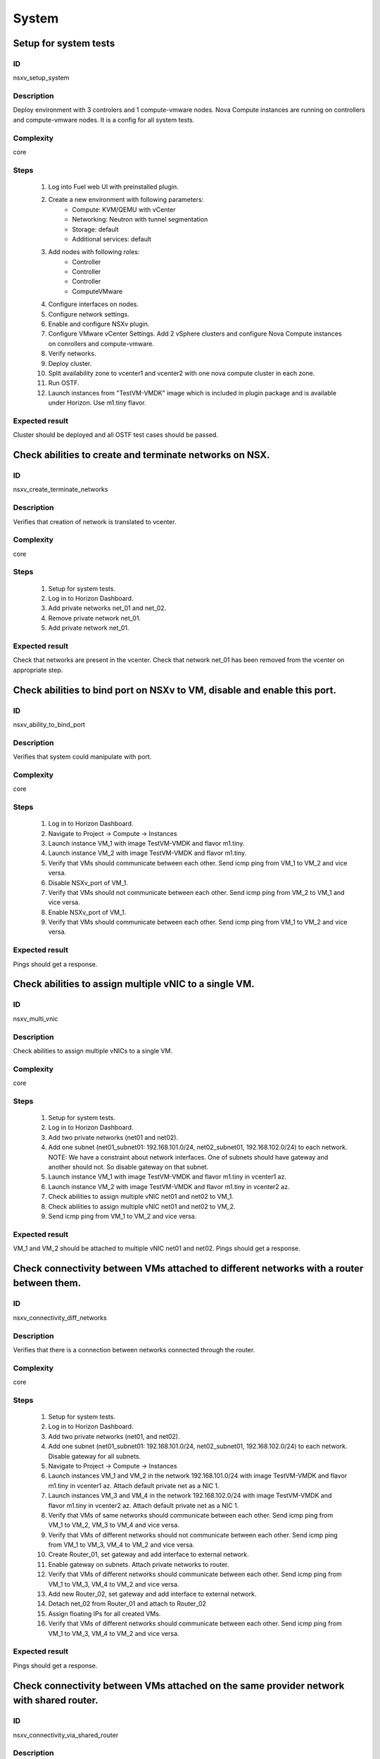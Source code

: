 ======
System
======


Setup for system tests
----------------------


ID
##

nsxv_setup_system


Description
###########

Deploy environment with 3 controlers and 1 compute-vmware nodes. Nova Compute instances are running on controllers and compute-vmware nodes. It is a config for all system tests.


Complexity
##########

core


Steps
#####

    1. Log into Fuel web UI with preinstalled plugin.
    2. Create a new environment with following parameters:
        * Compute: KVM/QEMU with vCenter
        * Networking: Neutron with tunnel segmentation
        * Storage: default
        * Additional services: default
    3. Add nodes with following roles:
        * Controller
        * Controller
        * Controller
        * ComputeVMware
    4. Configure interfaces on nodes.
    5. Configure network settings.
    6. Enable and configure NSXv plugin.
    7. Configure VMware vCenter Settings. Add 2 vSphere clusters and configure Nova Compute instances on conrollers and compute-vmware.
    8. Verify networks.
    9. Deploy cluster.
    10. Split availability zone to vcenter1 and vcenter2 with one nova compute cluster in each zone.
    11. Run OSTF.
    12. Launch instances from "TestVM-VMDK" image which is included in plugin package and is available under Horizon. Use m1.tiny flavor.


Expected result
###############

Cluster should be deployed and all OSTF test cases should be passed.


Check abilities to create and terminate networks on NSX.
--------------------------------------------------------


ID
##

nsxv_create_terminate_networks


Description
###########

Verifies that creation of network is translated to vcenter.


Complexity
##########

core


Steps
#####

    1. Setup for system tests.
    2. Log in to Horizon Dashboard.
    3. Add private networks net_01 and net_02.
    4. Remove private network net_01.
    5. Add private network net_01.


Expected result
###############

Check that networks are present in the vcenter. Check that network net_01 has been removed from the vcenter on appropriate step.


Check abilities to bind port on NSXv to VM, disable and enable this port.
-------------------------------------------------------------------------


ID
##

nsxv_ability_to_bind_port


Description
###########

Verifies that system could manipulate with port.


Complexity
##########

core


Steps
#####

    1. Log in to Horizon Dashboard.
    2. Navigate to Project -> Compute -> Instances
    3. Launch instance VM_1 with image TestVM-VMDK and flavor m1.tiny.
    4. Launch instance VM_2 with image TestVM-VMDK and flavor m1.tiny.
    5. Verify that VMs should communicate between each other. Send icmp ping from VM_1 to VM_2 and vice versa.
    6. Disable NSXv_port of VM_1.
    7. Verify that VMs should not communicate between each other. Send icmp ping from VM_2 to VM_1 and vice versa.
    8. Enable NSXv_port of VM_1.
    9. Verify that VMs should communicate between each other. Send icmp ping from VM_1 to VM_2 and vice versa.


Expected result
###############

Pings should get a response.


Check abilities to assign multiple vNIC to a single VM.
-------------------------------------------------------


ID
##

nsxv_multi_vnic


Description
###########

Check abilities to assign multiple vNICs to a single VM.


Complexity
##########

core


Steps
#####

    1. Setup for system tests.
    2. Log in to Horizon Dashboard.
    3. Add two private networks (net01 and net02).
    4. Add one subnet (net01_subnet01: 192.168.101.0/24, net02_subnet01, 192.168.102.0/24) to each network.
       NOTE: We have a constraint about network interfaces. One of subnets should have gateway and another should not. So disable gateway on that subnet.
    5. Launch instance VM_1 with image TestVM-VMDK and flavor m1.tiny in vcenter1 az.
    6. Launch instance VM_2 with image TestVM-VMDK and flavor m1.tiny in vcenter2 az.
    7. Check abilities to assign multiple vNIC net01 and net02 to VM_1.
    8. Check abilities to assign multiple vNIC net01 and net02 to VM_2.
    9. Send icmp ping from VM_1 to VM_2 and vice versa.


Expected result
###############

VM_1 and VM_2 should be attached to multiple vNIC net01 and net02. Pings should get a response.


Check connectivity between VMs attached to different networks with a router between them.
-----------------------------------------------------------------------------------------


ID
##

nsxv_connectivity_diff_networks


Description
###########

Verifies that there is a connection between networks connected through the router.


Complexity
##########

core


Steps
#####

    1. Setup for system tests.
    2. Log in to Horizon Dashboard.
    3. Add two private networks (net01, and net02).
    4. Add one subnet (net01_subnet01: 192.168.101.0/24, net02_subnet01, 192.168.102.0/24) to each network. Disable gateway for all subnets.
    5. Navigate to Project -> Compute -> Instances
    6. Launch instances VM_1 and VM_2 in the network 192.168.101.0/24 with image TestVM-VMDK and flavor m1.tiny in vcenter1 az. Attach default private net as a NIC 1.
    7. Launch instances VM_3 and VM_4 in the network 192.168.102.0/24 with image TestVM-VMDK and flavor m1.tiny in vcenter2 az. Attach default private net as a NIC 1.
    8. Verify that VMs of same networks should communicate
       between each other. Send icmp ping from VM_1 to VM_2, VM_3 to VM_4 and vice versa.
    9. Verify that VMs of different networks should not communicate
       between each other. Send icmp ping from VM_1 to VM_3, VM_4 to VM_2 and vice versa.
    10. Create Router_01, set gateway and add interface to external network.
    11. Enable gateway on subnets. Attach private networks to router.
    12. Verify that VMs of different networks should communicate between each other. Send icmp ping from VM_1 to VM_3, VM_4 to VM_2 and vice versa.
    13. Add new Router_02, set gateway and add interface to external network.
    14. Detach net_02 from Router_01 and attach to Router_02
    15. Assign floating IPs for all created VMs.
    16. Verify that VMs of different networks should communicate between each other. Send icmp ping from VM_1 to VM_3, VM_4 to VM_2 and vice versa.


Expected result
###############

Pings should get a response.


Check connectivity between VMs attached on the same provider network with shared router.
----------------------------------------------------------------------------------------


ID
##

nsxv_connectivity_via_shared_router


Description
###########

Checks that it is possible to connect via shared router type.


Complexity
##########

core


Steps
#####

    1. Setup for system tests.
    2. Log in to Horizon Dashboard.
    3. Create shared router(default type) and use it for routing between instances.
    4. Navigate to Project -> Compute -> Instances
    5. Launch instance VM_1 in the provider network with image TestVM-VMDK and flavor m1.tiny in the vcenter1 az.
    6. Launch instance VM_2 in the provider network with image TestVM-VMDK and flavor m1.tiny in the vcenter2 az.
    7. Verify that VMs of same provider network should communicate between each other. Send icmp ping from VM_1 to VM_2 and vice versa.


Expected result
###############

Pings should get a response.


Check connectivity between VMs attached on the same provider network with distributed router.
---------------------------------------------------------------------------------------------


ID
##

nsxv_connectivity_via_distributed_router


Description
###########

Verifies that there is possibility to connect via distributed router type.


Complexity
##########

core


Steps
#####

    1. Setup for system tests.
    2. Log in to Horizon Dashboard.
    3. Create distributed router and use it for routing between instances. Only available via CLI::

          neutron router-create rdistributed --distributed True
    4. Disconnect default networks private and floating from default router and connect to distributed router.
    5. Navigate to Project -> Compute -> Instances
    6. Launch instance VM_1 in the provider network with image TestVM-VMDK and flavor m1.tiny in the vcenter1 az.
    7. Launch instance VM_2 in the provider network with image TestVM-VMDK and flavor m1.tiny in the vcenter2 az.
    8. Verify that VMs of same provider network should communicate between each other. Send icmp ping from VM_1 to VM_2 and vice versa.


Expected result
###############

Pings should get a response.


Check connectivity between VMs attached on the same provider network with exclusive router.
-------------------------------------------------------------------------------------------


ID
##

nsxv_connectivity_via_exclusive_router


Description
###########

Verifies that there is possibility to connect via exclusive router type.


Complexity
##########

core


Steps
#####

    1. Setup for system tests.
    2. Log in to Horizon Dashboard.
    3. Create exclusive router and use it for routing between instances. Only available via CLI::

          neutron router-create rexclusive --router_type exclusive
    4. Disconnect default networks private and floating from default router and connect to distributed router.
    5. Navigate to Project -> Compute -> Instances
    6. Launch instance VM_1 in the provider network with image TestVM-VMDK and flavor m1.tiny in the vcenter1 az.
    7. Launch instance VM_2 in the provider network with image TestVM-VMDK and flavor m1.tiny in the vcenter2 az.
    8. Verify that VMs of same provider network should communicate between each other. Send icmp ping from VM _1 to VM_2 and vice versa.


Expected result
###############

Pings should get a response.


Check isolation between VMs in different tenants.
-------------------------------------------------


ID
##

nsxv_different_tenants


Description
###########

Verifies isolation in different tenants.


Complexity
##########

core


Steps
#####

    1. Setup for system tests.
    2. Log in to Horizon Dashboard.
    3. Create non-admin tenant test_tenant.
    4. Navigate to Identity -> Projects.
    5. Click on Create Project.
    6. Type name test_tenant.
    7. On tab Project Members add admin with admin and member.
       Activate test_tenant project by selecting at the top panel.
    8. Navigate to Project -> Network -> Networks
    9. Create network with 2 subnet.
       Create Router, set gateway and add interface.
    10. Navigate to Project -> Compute -> Instances
    11. Launch instance VM_1
    12. Activate default tenant.
    13. Navigate to Project -> Network -> Networks
    14. Create network with subnet.
        Create Router, set gateway and add interface.
    15. Navigate to Project -> Compute -> Instances
    16. Launch instance VM_2.
    17. Verify that VMs on different tenants should not communicate between each other. Send icmp ping from VM_1 of admin tenant to VM_2 of test_tenant and vice versa.


Expected result
###############

Pings should not get a response.


Check connectivity between VMs with same ip in different tenants.
-----------------------------------------------------------------


ID
##

nsxv_same_ip_different_tenants


Description
###########

Verifies connectivity with same IP in different tenants.
IMPORTANT:
Use exclusive router. For proper work routers should be placed on different edges.


Complexity
##########

advanced


Steps
#####

    1. Setup for system tests.
    2. Log in to Horizon Dashboard.
    3. Create 2 non-admin tenants 'test_1' and 'test_2'.
    4. Navigate to Identity -> Projects.
    5. Click on Create Project.
    6. Type name 'test_1' of tenant.
    7. Click on Create Project.
    8. Type name 'test_2' of tenant.
    9. On tab Project Members add admin with admin and member.
    10. In tenant 'test_1' create net1 and subnet1 with CIDR 10.0.0.0/24
    11. In tenant 'test_1' create security group 'SG_1' and add rule that allows ingress icmp traffic
    12. In tenant 'test_2' create net2 and subnet2 with CIDR 10.0.0.0/24
    13. In tenant 'test_2' create security group 'SG_2'
    14. In tenant 'test_1' add VM_1 of vcenter1 in net1 with ip 10.0.0.4 and 'SG_1' as security group.
    15. In tenant 'test_1' add VM_2 of vcenter2 in net1 with ip 10.0.0.5 and 'SG_1' as security group.
    16. In tenant 'test_2' create net1 and subnet1 with CIDR 10.0.0.0/24
    17. In tenant 'test_2' create security group 'SG_1' and add rule that allows ingress icmp traffic
    18. In tenant 'test_2' add VM_3 of vcenter1 in net1 with ip 10.0.0.4 and 'SG_1' as security group.
    19. In tenant 'test_2' add VM_4 of vcenter2 in net1 with ip 10.0.0.5 and 'SG_1' as security group.
    20. Assign floating IPs for all created VMs.
    21. Verify that VMs with same ip on different tenants should communicate between each other. Send icmp ping from VM_1 to VM_3, VM_2 to Vm_4 and vice versa.


Expected result
###############

Pings should get a response.


Check connectivity Vms to public network.
-----------------------------------------


ID
##

nsxv_public_network_availability


Description
###########

Verifies that public network is available.


Complexity
##########

core


Steps
#####

    1. Setup for system tests.
    2. Log in to Horizon Dashboard.
    3. Create net01: net01_subnet, 192.168.112.0/24 and attach it to the router04
    4. Launch instance VM_1 of vcenter1 AZ with image TestVM-VMDK and flavor m1.tiny in the net_04.
    5. Launch instance VM_1 of vcenter2 AZ with image TestVM-VMDK and flavor m1.tiny in the net_01.
    6. Send ping from instances VM_1 and VM_2 to 8.8.8.8 or other outside ip.


Expected result
###############

Pings should get a response.


Check connectivity VMs to public network with floating ip.
----------------------------------------------------------


ID
##

nsxv_floating_ip_to_public


Description
###########

Verifies that public network is available via floating ip.


Complexity
##########

core


Steps
#####

    1. Setup for system tests.
    2. Log in to Horizon Dashboard
    3. Create net01: net01_subnet, 192.168.112.0/24 and attach it to the router04
    4. Launch instance VM_1 of vcenter1 AZ with image TestVM-VMDK and flavor m1.tiny in the net_04. Associate floating ip.
    5. Launch instance VM_1 of vcenter2 AZ with image TestVM-VMDK and flavor m1.tiny in the net_01. Associate floating ip.
    6. Send ping from instances VM_1 and VM_2 to 8.8.8.8 or other outside ip.


Expected result
###############

Pings should get a response


Check abilities to create and delete security group.
----------------------------------------------------


ID
##

nsxv_create_and_delete_secgroups


Description
###########

Verifies that creation and removing security group works fine.


Complexity
##########

advanced


Steps
#####

    1. Setup for system tests.
    2. Log in to Horizon Dashboard.
    3. Launch instance VM_1 in the tenant network net_02 with image TestVM-VMDK and flavor m1.tiny in the vcenter1 az.
    4. Launch instance VM_2 in the tenant network net_02 with image TestVM-VMDK and flavor m1.tiny in the vcenter2 az.
    5. Create security groups SG_1 to allow ICMP traffic.
    6. Add Ingress rule for ICMP protocol to SG_1
    7. Attach SG_1 to VMs
    8. Check ping between VM_1 and VM_2 and vice verse
    9. Create security groups SG_2 to allow TCP traffic 22 port.
       Add Ingress rule for TCP protocol to SG_2
    10. Attach SG_2 to VMs.
    11. ssh from VM_1 to VM_2 and vice verse.
    12. Delete custom rules from SG_1 and SG_2.
    13. Check ping and ssh aren't available from VM_1 to VM_2 and vice verse.
    14. Add Ingress rule for ICMP protocol to SG_1.
    15. Add Ingress rule for SSH protocol to SG_2.
    16. Check ping between VM_1 and VM_2 and vice verse.
    17. Check ssh from VM_1 to VM_2 and vice verse.
    18. Attach VMs to default security group.
    19. Delete security groups.
    20. Check ping between VM_1 and VM_2 and vice verse.
    21. Check SSH from VM_1 to VM_2 and vice verse.


Expected result
###############

We should have the ability to send ICMP and TCP traffic between VMs in different tenants.


Verify that only the associated MAC and IP addresses can communicate on the logical port.
-----------------------------------------------------------------------------------------


ID
##

nsxv_associated_addresses_communication_on_port


Description
###########

Verify that only the associated MAC and IP addresses can communicate on the logical port.


Complexity
##########

core


Steps
#####

    1. Setup for system tests.
    2. Log in to Horizon Dashboard.
    3. Launch 2 instances in each AZ.
    4. Verify that traffic can be successfully sent from and received on the MAC and IP address associated with the logical port.
    5. Configure a new IP address from the subnet not like original one on the instance associated with the logical port.
        * ifconfig eth0 down
        * ifconfig eth0 192.168.99.14 netmask 255.255.255.0
        * ifconfig eth0 up
    6. Confirm that the instance cannot communicate with that IP address.
    7. Revert IP address. Configure a new MAC address on the instance associated with the logical port.
        * ifconfig eth0 down
        * ifconfig eth0 hw ether 00:80:48:BA:d1:30
        * ifconfig eth0 up
    8. Confirm that the instance cannot communicate with that MAC address and the original IP address.


Expected result
###############

Instance should not communicate with new ip and mac addresses but it should communicate with old IP.


Check creation instance in the one group simultaneously.
--------------------------------------------------------


ID
##

nsxv_create_and_delete_vms


Description
###########

Verifies that system could create and delete several instances simultaneously.


Complexity
##########

core


Steps
#####

    1. Setup for system tests.
    2. Navigate to Project -> Compute -> Instances
    3. Launch 5 instance VM_1 simultaneously with image TestVM-VMDK and flavor m1.tiny in vcenter1 az in default net_04.
    4. All instance should be created without any error.
    5. Launch 5 instance VM_2 simultaneously with image TestVM-VMDK and flavor m1.tiny in vcenter2 az in default net_04.
    6. All instance should be created without any error.
    7. Check connection between VMs (ping, ssh)
    8. Delete all VMs from horizon simultaneously.


Expected result
###############

All instance should be created and deleted without any error.


Check that environment support assigning public network to all nodes
--------------------------------------------------------------------


ID
##

nsxv_public_network_to_all_nodes


Description
###########

Verifies that checkbox "Assign public network to all nodes" works as designed.

Assuming default installation has been done with unchecked option "Assign public network to all nodes".


Complexity
##########

core


Steps
#####

    1. Setup for system tests.
    2. Connect through ssh to Controller node. Run 'ifconfig'.
    3. Connect through ssh to compute-vmware node. Run 'ifconfig'.
    4. Redeploy environment with checked option Public network assignment -> Assign public network to all nodes.
    5. Connect through ssh to Controller node. Run 'ifconfig'.
    6. Connect through ssh to compute-vmware node. Run 'ifconfig'.


Expected result
###############

Verify that before cluster redeployment with checked option only controllers have an IP from public network IP range, other nodes don't.
Verify that after cluster redeployment all nodes have an IP from public IP range.


Verify LBaaS functionality
--------------------------


ID
##

nsxv_lbaas


Description
###########

Setup LBaaS before test. Plugin requires attaching of an exclusive router to the subnet prior to provisioning of a load balancer. You can not use 22 port as port for VIP if you enable ssh access on edge.


Complexity
##########

advanced


Steps
#####

    1. Setup for system tests.
    2. * Create private network.
       * Create exclusive router (neutron router-create rexclusive --router_type exclusive).
       * Attach router to the external and private networks.
    3. Create a security group that allows SSH (on port other than 22, e.g, 6022) and HTTP traffic.
    4. * Create three instances based on TestVM-VMDK image.
       * Use created private network and security group.
    5. Configure Load Balancer or several for different protocols. Here is example for TCP.
       * From Networks -> Load Balancers press button Add Pool.
       Example of settings:
       Provider vmwareedge
       Subnet subnet 10.130.0.0/24
       Protocol TCP
       Load Balancing Method ROUND_ROBIN
       * Add members.
       Members:
       10.130.0.3:22
       10.130.0.4:22
       10.130.0.5:22
       * Add Monitor:
       Health Monitors PING delay:2 retries:2 timeout:2
    6. Add VIP.
       Example of settings:
       Subnet subnet 10.130.0.0/24
       Address 10.130.0.6
       Floating IP 172.16.211.103
       Protocol Port 6022
       Protocol TCP
       Pool Name_from_step4
       Session Persistence Type: ROUND_ROBIN
       Connection Limit -1
    7. If LB with TCP was configured.
       Try to connect on Floating IP 172.16.211.103 using any TCP protocol. Use tool Mausezahn (in Ubuntu mz) or other.
    8. If LB with HTTP was configured.
       Create a file index.html on instance. Like::

        <!DOCTYPE html>
        <html>
        <body>
          Hi
        </body>
        </html>

       Make on instances: while true; do { echo -e 'HTTP/1.1 200 OK\\r\\n'; cat index.html; } | sudo nc -l -p 80; done
       Generate HTTP traffic on VIP floating IP.

       Script to send http GET requests in parallel::

        #!/bin/bash

        LIMIT=100
        for ((a=1; a <= LIMIT ; a++)) ;do
          curl http://172.16.211.127/ &
        done
    9. * Change Load Balancing Method to SOURCE_IP
       * Generate traffic.
    10. * Delete one instance from Members.
        * Generate traffic.
    11. * Add this member again.
        * Generate traffic.


Expected result
###############

All steps passed without errors.


Deploy cluster with enabled SpoofGuard
--------------------------------------


ID
##

nsxv_spoofguard


Description
###########

Nsxv spoofguard component is used to implement port-security feature.
If a virtual machine has been compromised,
the IP address can be spoofed and malicious transmissions can bypass firewall policies.
http://pubs.vmware.com/NSX-62/topic/com.vmware.ICbase/PDF/nsx_62_admin.pdf p.137


Complexity
##########

core


Steps
#####

    1. Deploy cluster with enabled SpoofGuard.
    2. Run OSTF.
    3. Setup spoofguard:
      * In the vSphere Web Client, navigate to Networking & Security -> SpoofGuard.
      * Click the Add icon.
      * Type a name for the policy.
      * Select Enabled or Disabled to indicate whether the policy is enabled.
      * For Operation Mode, select Automatically Trust IP Assignments on Their First Use
      * Click Allow local address as valid address in this namespace to allow local IP addresses in your setup.
        When you power on a virtual machine and it is unable to connect to the DHCP server, a local IP address
        is assigned to it. This local IP address is considered valid only if the SpoofGuard mode is set to
        Allow local address as valid address in this namespace. Otherwise, the local IP address is ignored.
      * Click Next.
      * To specify the scope for the policy, click Add and select the networks, distributed port groups, or
        logical switches that this policy should apply to.
        A port group or logical switch can belong to only one SpoofGuard policy.
      * Click OK and then click Finish.
    4. Run OSTF


Expected result
###############

All OSTF test cases should be passed besides
exceptions that are described in Limitation section of Test plan.



Deploy cluster with KVM virtualization
--------------------------------------


ID
##

nsxv_kvm_deploy


Description
###########

Verify that nodes with compute-vmware role could be deployed in KVM.


Complexity
##########

core


Steps
#####

  1. Create cluster based on KVM.
  2. Add controller and compute-vmware nodes.
  3. Deploy environment.


Expected result
###############

Environment has been deployed successfully.


Check that metadata server is not available with disabled nsxv_metadata_initializer
-----------------------------------------------------------------------------------


ID
##

nsxv_metadata_mgt_disabled


Description
###########

Test case verifies option nsxv_metadata_initializer in disabled state.

Complexity
##########

core


Steps
#####

    1. Configure cluster.
    2. Install fuel and nsxv plugin.
    3. Configure nsxv plugin.
       Uncheck 'Init metadata infrastructure'.
    4. Launch instance and run command from it::

	wget -O - 169.254.169.254


Expected result
###############

Options about metadata are in hide state.
Request should return::

 Connecting to 169.254.169.254 (169.254.169.254:80)
 wget: download timed out!


Check availability metadata server in public network
----------------------------------------------------


ID
##

nsxv_metadata_listen_public


Description
###########

Test case verifies option nsxv_metadata_listen in public state.

Complexity
##########

core


Steps
#####

    1. Configure cluster.
    2. Install fuel and nsxv plugin.
    3. Configure nsxv plugin.
       In field 'Which network will be used to access the nova-metadata' choose 'Public network'.
       Manually specify the IP address, network mask and default route for the proxy metadata router.
    4. Launch instance and run command from it::

	wget -O - 169.254.169.254


Expected result
###############

'Init metadata infrastructure' is checked by default.
Request should return::

 Connecting to 169.254.169.254 (169.254.169.254:80)
 1.0
 2007-01-19
 2007-03-01
 2007-08-29
 2007-10-10
 2007-12-15
 2008-02-01
 2008-09-01
 2009-04-04


Check availability metadata server in management network
--------------------------------------------------------


ID
##

nsxv_metadata_listen_management


Description
###########

Test case verifies option nsxv_metadata_listen in management state.

Complexity
##########

core


Steps
#####

    1. Configure cluster.
    2. Install fuel and nsxv plugin.
       Configure nodes interfaces. Connect third interface (enp0s5) to Management.
    3. Configure nsxv plugin.
       In field 'Which network will be used to access the nova-metadata' choose 'Management network'.
    4. Launch instance and run command from it::

	wget -O - 169.254.169.254


Expected result
###############

'Init metadata infrastructure' is checked by default.
Options about metadata are in hide state.
Request should return::

 Connecting to 169.254.169.254 (169.254.169.254:80)
 1.0
 2007-01-19
 2007-03-01
 2007-08-29
 2007-10-10
 2007-12-15
 2008-02-01
 2008-09-01
 2009-04-04
